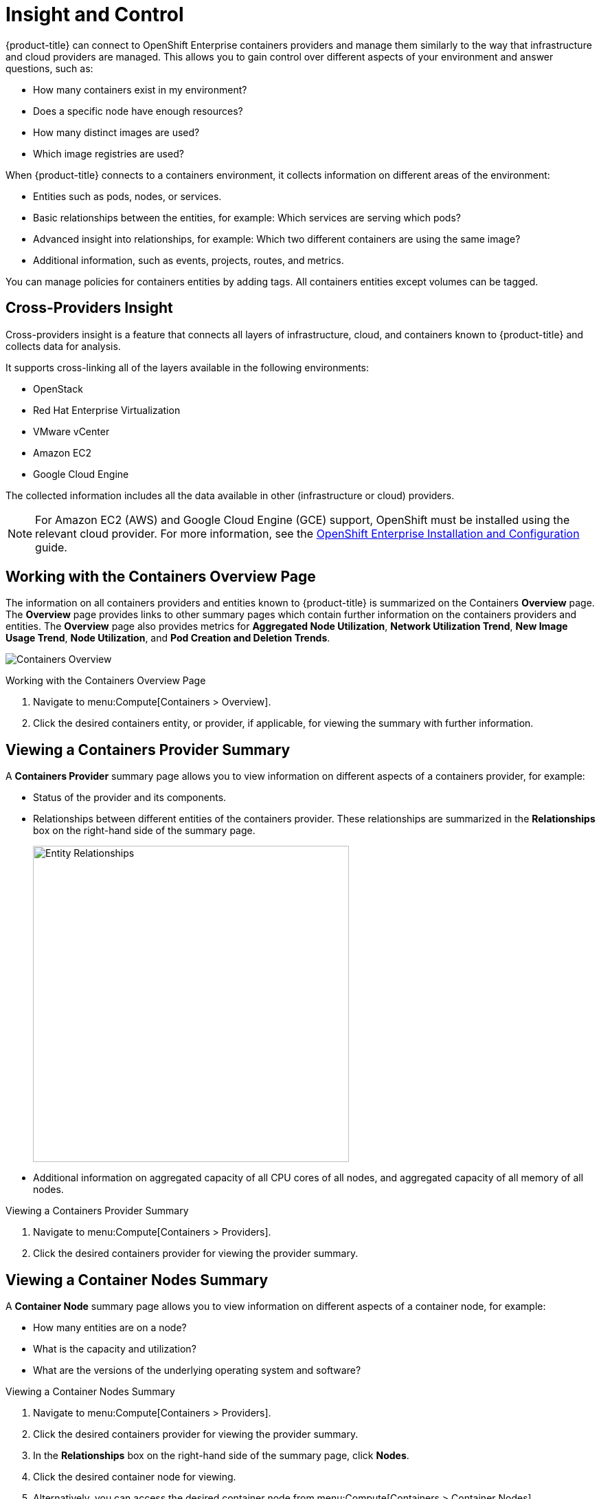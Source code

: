= Insight and Control

{product-title} can connect to OpenShift Enterprise containers providers and manage them similarly to the way that infrastructure and cloud providers are managed. This allows you to gain control over different aspects of your environment and answer questions, such as:

* How many containers exist in my environment?
* Does a specific node have enough resources?
* How many distinct images are used?
* Which image registries are used?

When {product-title} connects to a containers environment, it collects information on different areas of the environment:

* Entities such as pods, nodes, or services.
* Basic relationships between the entities, for example: Which services are serving which pods?
* Advanced insight into relationships, for example: Which two different containers are using the same image?
* Additional information, such as events, projects, routes, and metrics.

You can manage policies for containers entities by adding tags. All containers entities except volumes can be tagged.

[[cross-providers-insight]]
== Cross-Providers Insight

Cross-providers insight is a feature that connects all layers of infrastructure, cloud, and containers known to {product-title} and collects data for analysis.

It supports cross-linking all of the layers available in the following environments:

* OpenStack
* Red Hat Enterprise Virtualization
* VMware vCenter
* Amazon EC2
* Google Cloud Engine

The collected information includes all the data available in other (infrastructure or cloud) providers.

[NOTE]
====
For Amazon EC2 (AWS) and Google Cloud Engine (GCE) support, OpenShift must be installed using the relevant cloud provider. For more information, see the https://access.redhat.com/documentation/en/openshift-enterprise/3.2/installation-and-configuration/installation-and-configuration[OpenShift Enterprise Installation and Configuration] guide.
====


[[working-with-the-containers-overview-page]]
== Working with the Containers Overview Page

The information on all containers providers and entities known to {product-title} is summarized on the Containers *Overview* page. The *Overview* page provides links to other summary pages which contain further information on the containers providers and entities.
The *Overview* page also provides metrics for *Aggregated Node Utilization*, *Network Utilization Trend*, *New Image Usage Trend*, *Node Utilization*, and *Pod Creation and Deletion Trends*.


[caption="Containers Overview"]
image:containers-overview.png[Containers Overview]

.Working with the Containers Overview Page
. Navigate to menu:Compute[Containers > Overview].
. Click the desired containers entity, or provider, if applicable, for viewing the summary with further information.

[[viewing-a-containers-provider-summary]]
== Viewing a Containers Provider Summary

A *Containers Provider* summary page allows you to view information on different aspects of a containers provider, for example:

* Status of the provider and its components.
* Relationships between different entities of the containers provider. These relationships are summarized in the *Relationships* box on the right-hand side of the summary page.
+
[caption="Entity Relationships"]
image:entity-relationships.png[Entity Relationships, height=460]
+
* Additional information on aggregated capacity of all CPU cores of all nodes, and aggregated capacity of all memory of all nodes.

.Viewing a Containers Provider Summary
. Navigate to menu:Compute[Containers > Providers].
. Click the desired containers provider for viewing the provider summary.

[[viewing-a-container-nodes-summary]]
== Viewing a Container Nodes Summary

A *Container Node* summary page allows you to view information on different aspects of a container node, for example:

* How many entities are on a node?
* What is the capacity and utilization?
* What are the versions of the underlying operating system and software?

.Viewing a Container Nodes Summary
. Navigate to menu:Compute[Containers > Providers].
. Click the desired containers provider for viewing the provider summary.
. In the *Relationships* box on the right-hand side of the summary page, click *Nodes*.
. Click the desired container node for viewing.
. Alternatively, you can access the desired container node from menu:Compute[Containers > Container Nodes].

[[viewing-a-container-nodes-timeline]]
=== Viewing a Container Nodes Timeline

You can view the timeline of events for a node. To access the timeline from a container nodes summary page, click image:1994.png[Monitoring] (*Monitoring*), and then image:1995.png[Timelines] (*Timelines*).


[[viewing-a-containers-summary]]
== Viewing a Containers Summary

A *Containers* summary page allows you to view information on different aspects of a container, for example:

* What are the relationships of the container to a related node, pod, or image?
* Which node is the container running on?
* Which part of a pod is the container?
* What is the container ID?
* What is the name of the container image? What are other properties of the container image (for example, tag)?

.Viewing a Containers Summary
. Navigate to menu:Compute[Containers > Providers].
. Click the desired containers provider for viewing the provider summary.
. In the *Relationships* box on the right-hand side of the summary page, click *Containers*.
. Click the desired container for viewing.
. Alternatively, you can access the desired container from menu:Compute[Containers > Containers].

[[viewing-a-container-images-summary]]
== Viewing a Container Images Summary

A *Container Images* summary page allows you to view information on different aspects of a container image, for example:

* Which containers are using the image?
* Which image registry is the image coming from?

.Viewing a Container Images Summary
. Navigate to menu:Compute[Containers > Providers].
. Click the desired containers provider for viewing the provider summary.
. In the *Relationships* box on the right-hand side of the summary page, click *Images*.
. Click the desired image for viewing.
. Alternatively, you can access the desired image from menu:Compute[Containers > Container Images].

[[viewing-an-image-registries-summary]]
== Viewing an Image Registries Summary

An *Image Registries* summary page allows you to view information on different aspects of an image registry, for example:

* How many images are coming from the registry? What are the images?
* Which containers are using images from the registry?
* What is the host and port of the registry?

.Viewing an Image Registries Summary
. Navigate to menu:Compute[Containers > Providers].
. Click the desired containers provider for viewing the provider summary.
. In the *Relationships* box on the right-hand side of the summary page, click *Image Registries*.
. Click the desired image registry for viewing.
. Alternatively, you can access the desired image registry from menu:Compute[Containers > Image Registries].

[[viewing-a-pods-summary]]
== Viewing a Pods Summary

A *Pods* summary page allows you to view information on different aspects of a pod, for example:

* Which containers are part of the pod?
* Which services reference the pod?
* Which node does the pod run on?
* Is the pod controlled by a replicator?
* What is the IP address of the pod?

.Viewing a Pods Summary
. Navigate to menu:Compute[Containers > Providers].
. Click the desired containers provider for viewing the provider summary.
. In the *Relationships* box on the right-hand side of the summary page, click *Pods*.
. Click the desired pod for viewing.
. Alternatively, you can access the desired pod from menu:Compute[Containers > Pods].

[[viewing-a-replicators-summary]]
== Viewing a Replicators Summary

A *Replicators* summary page allows you to view information on different aspects of a replicator, for example:

* What is the number of requested pods?
* What is the number of current pods?
* What are the labels and selector for the replicator?

.Viewing a Replicators Summary
. Navigate to menu:Compute[Containers > Providers].
. Click the desired containers provider for viewing the provider summary.
. In the *Relationships* box on the right-hand side of the summary page, click *Replicators*.
. Click the desired replicator for viewing.
. Alternatively, you can access the desired replicator from menu:Compute[Containers > Replicators].

[[viewing-a-container-services-summary]]
== Viewing a Container Services Summary

A *Container Services* summary page allows you to view information on different aspects of a container service, for example:

* What are the pods that the container service provides traffic to?
* What are the port configurations for the container service?
* What are the labels and selector for the container service?

.Viewing a Container Services Summary
. Navigate to menu:Compute[Containers > Providers].
. Click the desired containers provider for viewing the provider summary.
. In the *Relationships* box on the right-hand side of the summary page, click *Services*.
. Click the desired service for viewing.
. Alternatively, you can access the desired service from menu:Compute[Containers > Container Services].


[[viewing-a-volumes-summary]]
== Viewing a Volumes Summary

A *Volumes* summary page allows you to view information on the persistent volumes of a container provider, for example:

* Which pods is the volume connected to?
* What are the volume's connection parameters?
* What is the volume's storage capacity?
* What are the volume's iSCSI target details (if applicable)?


.Viewing a Volumes Summary
. Navigate to menu:Compute[Containers > Providers].
. Click the desired containers provider for viewing the provider summary.
. In the *Relationships* box on the right-hand side of the summary page, click *Volumes*.
. Click the desired volume for viewing to open the volume's summary.
. Alternatively, you can access the desired volume from menu:Compute[Containers > Volumes].


[[viewing-a-container-builds-summary]]
== Viewing a Container Builds Summary

A *Container Builds* summary page allows you to view different aspects of a container build, for example:

* What build configuration is the container build based on?
* What build instances have been created?
* Which phase in the build process has the instance completed?
* Which pod does a build instance reside in?


.Viewing a Container Builds Summary
. Navigate to menu:Compute[Containers > Providers].
. Click the desired containers provider for viewing the provider summary.
. In the *Relationships* box on the right-hand side of the summary page, click *Container Builds*.
. Click the desired container build for viewing to open the volume's summary.
. Alternatively, you can access the desired container build from menu:Containers[Container Builds].


[[viewing-a-container-templates-summary]]
== Viewing a Container Templates Summary

A *Container Templates* summary page allows you to view different aspects of a container template, for example:

* What project is the template associated with?
* What objects does the template contain?
* What parameters can be used with the template's objects?

.Viewing a Container Templates Summary
. Navigate to menu:Compute[Containers > Providers].
. Click the desired containers provider for viewing the provider summary.
. In the *Relationships* box on the right-hand side of the summary page, click *Container Templates*.
. Click the desired container template to view the template's summary.

Alternatively, you can access a list of container templates from menu:Containers[Container Templates]. Click on a template to view its summary.



[[using-the-topology-widget]]
== Using the Topology Widget


The *Topology* widget is an interactive topology graph, showing the status and relationships between the different entities of the containers providers that {product-title} has access to.

* The topology graph includes pods, containers, services, nodes, virtual machines, hosts, routes, and replicators within the overall containers provider environment.
* Each entity in the graph displays a color indication of its status.
* Hovering over any individual graph element will display a summary of details for the individual element.
* Double-click the entities in the graph to navigate to their summary pages.
* It is possible to drag elements to reposition the graph.
* Click the legend at the top of the graph to show or hide entities.
* Click *Display Names* on the right-hand side of the page to show or hide entity names.


.Using the Topology Widget
. Navigate to menu:Compute[Containers > Providers].
. Click the desired containers provider for viewing the provider summary.
. On the provider summary page, click *Topology* in the *Overview* box on the right-hand side of the page.

[[running-a-smartstate-analysis]]
== Running a SmartState Analysis

Perform a SmartState Analysis of a container image to inspect the packages included in an image.

.Running a SmartState Analysis
. Navigate to menu:Compute[Containers > Container Images].
. Check the container image to analyze. You can check multiple images.
. Click  image:1847.png[Configuration] (*Configuration*), and then  image:1942.png[Perform SmartState Analysis] (*Perform SmartState Analysis*).


The container image is scanned. The process will copy over any required files for the image. After reloading the image page, all new or updated packages are listed.

To monitor the status of container image SmartState Analysis tasks, navigate to menu:Settings[Tasks]. The status of each task is displayed including time started, time ended, what part of the task is currently running, and any errors encountered.
